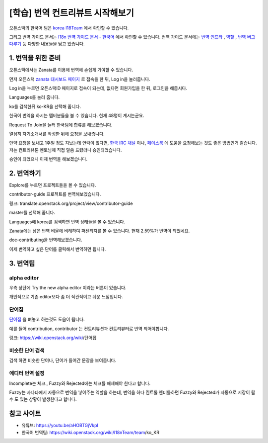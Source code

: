 =================================================
[학습] 번역 컨트리뷰트 시작해보기
=================================================


오픈스택의 한국어 팀은 `korea I18Team <https://wiki.openstack.org/wiki/I18nTeam/team/ko_KR>`_ 에서 확인할 수 있습니다.

그리고 번역 가이드 문서는 `I18n 번역 가이드 문서 - 한국어 <https://docs.openstack.org/i18n/latest/ko_KR/>`_ 
에서 확인할 수 있습니다. 
번역 가이드 문서에는 `번역 인프라 <https://docs.openstack.org/i18n/latest/ko_KR/infra.html>`_ , 
`역할 <https://docs.openstack.org/i18n/latest/ko_KR/lang_team.html>`_ , 
`번역 버그 다루기 <https://docs.openstack.org/i18n/latest/ko_KR/handling_bugs.html>`_ 등 다양한 내용들을 담고 있습니다.


----------------------
1. 번역을 위한 준비
----------------------

.. image:: images/translate_zanata.png

오픈스택에서는 Zanata를 이용해 번역에 손쉽게 기여할 수 있습니다.

먼저 오픈스택 `zanata 대시보드 페이지 <https://translate.openstack.org/>`_ 로 접속을 한 뒤, Log in을 눌러줍니다.



.. image:: images/translate_openstack_login.png

Log in을 누르면 오픈스택ID 페이지로 접속이 되는데, 없다면 회원가입을 한 뒤, 로그인을 해줍시다.


.. image:: images/translate_zanata2.png

Languages를 눌러 줍니다.


.. image:: images/translate_zanata_search.png

ko를 검색한뒤 ko-KR을 선택해 줍니다.


.. image:: images/translate_zanata_korea_team.png

한국어 번역을 하시는 멤버분들을 볼 수 있습니다. 현재 48명이 계시는군요.

Request To Join을 눌러 한국팀에 합류를 해보겠습니다.


.. image:: images/translate_zanata_requset_join_team.png

열심히 자기소개서를 작성한 뒤에 요청을 보내줍니다.

만약 요청을 보내고 1주일 정도 지났는데 연락이 없다면,
`한국 IRC 채널 <https://webchat.freenode.net/#openstack,openstack-dev,openstack-ko>`_ 이나, 
`페이스북 <https://www.facebook.com/groups/openstack.kr>`_ 에 도움을 요청해보는 것도 좋은 방법인거 같습니다.
저는 컨트리뷰톤 멘토님께 직접 말씀 드렸더니 승인되었습니다.


.. image:: images/translate_zanata_join_success.png

승인이 되었으니 이제 번역을 해보겠습니다.


-------------
2. 번역하기
-------------

.. image:: images/translate_zanata_explore.png

Explore를 누르면 프로젝트들을 볼 수 있습니다.

contributor-guide 프로젝트를 번역해보겠습니다.

링크: translate.openstack.org/project/view/contributor-guide


.. image:: images/translate_zanata_master.png

master를 선택해 줍니다.


.. image:: images/translate_zanata_status_bar.png

Languages에 korea를 검색하면 번역 상태들을 볼 수 있습니다.

Zanata에는 남은 번역 비율에 비례하여 퍼센티지를 볼 수 있습니다. 현재 2.59%가 번역이 되었네요.

doc-contributing을 번역해보겠습니다.


.. image:: images/translate_zanata_translate_page.png


이제 번역하고 싶은 단어를 클릭해서 번역하면 됩니다.

-------------
3. 번역팁
-------------

alpha editor
---------------

.. image:: images/translate_alpha_editor_button.png

우측 상단에 Try the new alpha editor 이라는 버튼이 있습니다.


.. image:: images/translate_alpha_editor.png

개인적으로 기존 editor보다 좀 더 직관적이고 쉬운 느낌입니다.



단어집
----------

.. image:: images/translate_wordbook.png

`단어집 <https://wiki.openstack.org/wiki/단어집>`_ 을 펴놓고 하는것도 도움이 됩니다.

예를 들어 contribution, contributor 는 컨트리뷰션과 컨트리뷰터로 번역 되어야합니다.

링크: https://wiki.openstack.org/wiki/단어집



비슷한 단어 검색
------------------

.. image:: images/translate_editor_search_word.png

.. image:: images/translate_editor_search_word2.png


검색 하면 비슷한 단어나, 단어가 들어간 문장을 보여줍니다.


에디터 번역 설정
-------------------

.. image:: images/translate_editor_config.png

Incomplete는 체크.,  Fuzzy와 Rejected에는 체크를 해제해야 한다고 합니다.

Fuzzy는 자나타에서 자동으로 번역을 넣어주는 역할을 하는데, 번역을 하다 컨트롤 엔터를하면 Fuzzy와 Rejected가 자동으로 저장이 될수 도 있는 상황이 발생한다고 합니다. 



---------------
참고 사이트
---------------

- 유튜브: https://youtu.be/aHOBTGjVkpI

- 한국어 번역팀: https://wiki.openstack.org/wiki/I18nTeam/team/ko_KR﻿

